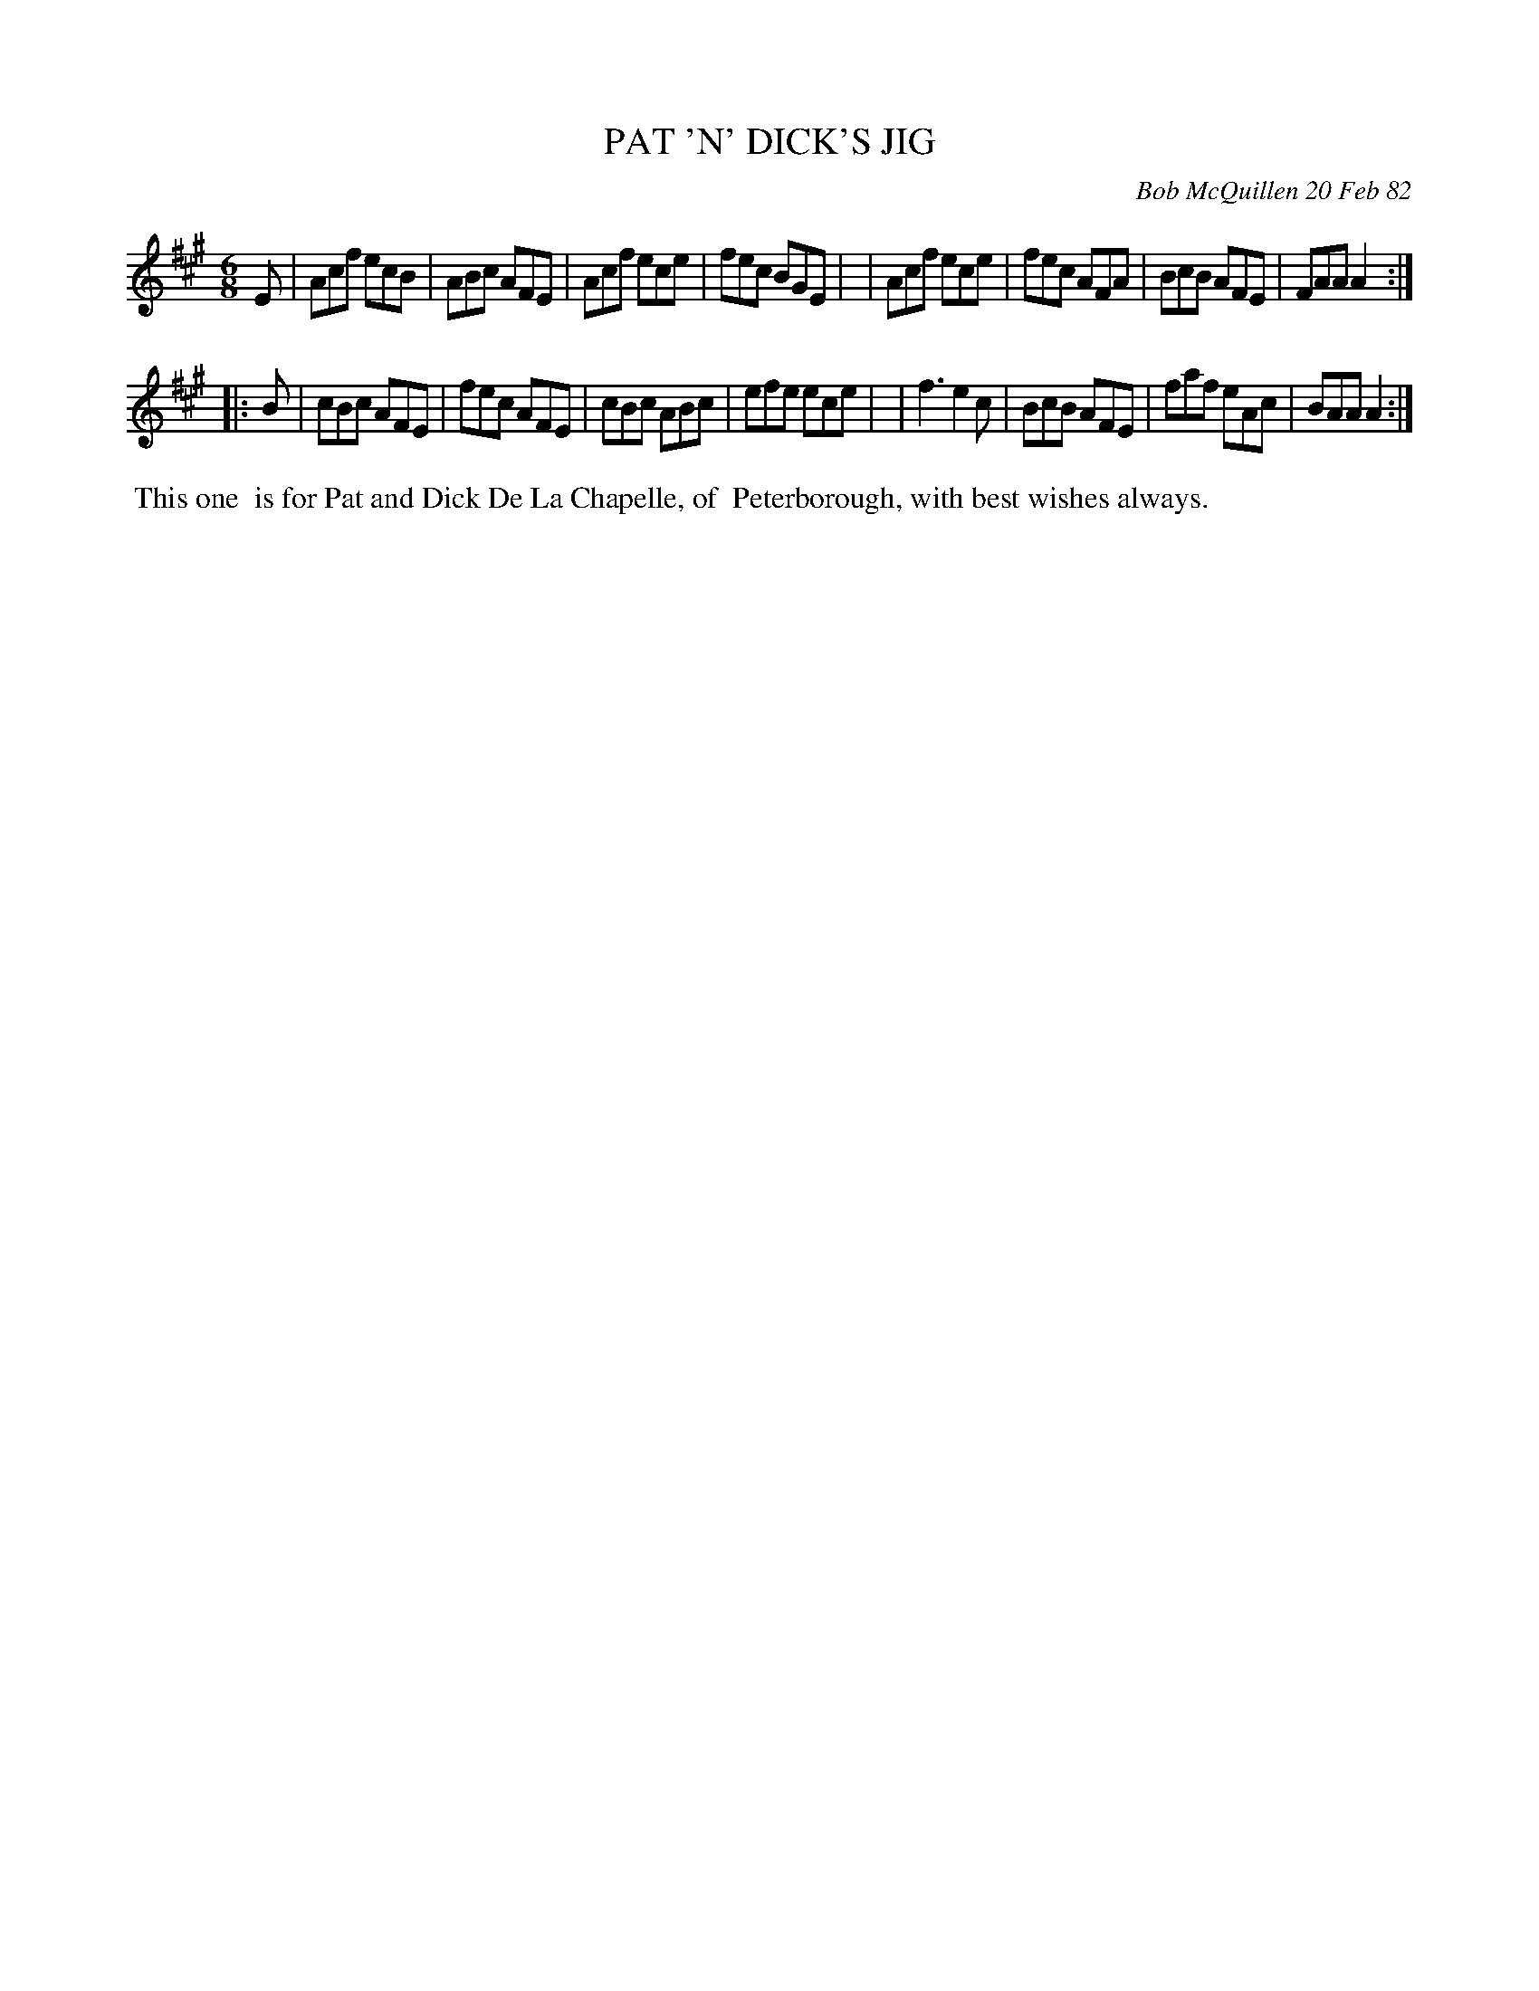 X: 06072
T: PAT 'N' DICK'S JIG
C: Bob McQuillen 20 Feb 82
B: Bob's Note Book 6 #72
%R: jig
Z: 2021 John Chambers <jc:trillian.mit.edu>
M: 6/8
L: 1/8
K: A
E \
| Acf ecB | ABc AFE | Acf ece | fec BGE |\
| Acf ece | fec AFA | BcB AFE | FAA A2 :|
|: B \
| cBc AFE | fec AFE | cBc ABc | efe ece |\
| f3  e2c | BcB AFE | faf eAc | BAA A2 :|
%%begintext align
%% This one
%% is for Pat and Dick De La Chapelle, of
%% Peterborough, with best wishes always.
%%endtext
